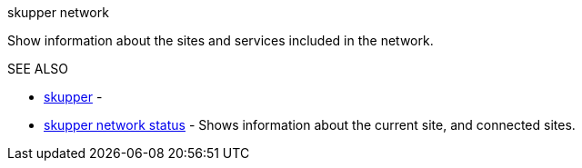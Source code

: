 .skupper network

Show information about the sites and services included in the network.

.Options

.SEE ALSO

* xref:skupper.adoc[skupper]	 -
* xref:skupper_network_status.adoc[skupper network status]	 - Shows information about the current site, and connected sites.
